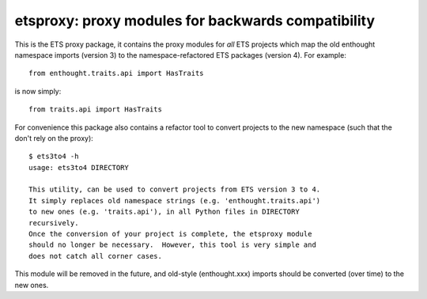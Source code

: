 ===================================================
etsproxy: proxy modules for backwards compatibility
===================================================

This is the ETS proxy package, it contains the proxy modules for *all* ETS
projects which map the old enthought namespace imports (version 3) to the
namespace-refactored ETS packages (version 4).  For example::

   from enthought.traits.api import HasTraits

is now simply::

   from traits.api import HasTraits

For convenience this package also contains a refactor tool to convert
projects to the new namespace (such that the don't rely on the proxy)::

   $ ets3to4 -h
   usage: ets3to4 DIRECTORY

   This utility, can be used to convert projects from ETS version 3 to 4.
   It simply replaces old namespace strings (e.g. 'enthought.traits.api')
   to new ones (e.g. 'traits.api'), in all Python files in DIRECTORY
   recursively.
   Once the conversion of your project is complete, the etsproxy module
   should no longer be necessary.  However, this tool is very simple and
   does not catch all corner cases.

This module will be removed in the future, and old-style (enthought.xxx)
imports should be converted (over time) to the new ones.
